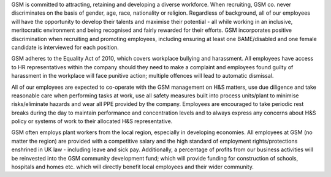 GSM is committed to attracting, retaining and developing a diverse workforce. When recruiting, GSM co. never discriminates on the basis of 
gender, age, race, nationality or religion. Regardless of background, all of our employees will have the opportunity to develop their talents 
and maximise their potential - all while working in an inclusive, meritocratic environment and being recognised and fairly rewarded for their 
efforts. GSM incorporates positive discrimination when recruiting and promoting employees, including ensuring at least one BAME/disabled and 
one female candidate is interviewed for each position.

GSM adheres to the Equality Act of 2010, which covers workplace bullying and harassment. All employees have access to HR representatives within 
the company should they need to make a complaint and employees found guilty of harassment in the workplace will face punitive action; multiple 
offences will lead to automatic dismissal.

All of our employees are expected to co-operate with the GSM management on H&S matters, use due diligence and take reasonable care when performing
tasks at work, use all safety measures built into process units/plant to minimise risks/eliminate hazards and wear all PPE provided by the company.
Employees are encouraged to take periodic rest breaks during the day to maintain performance and concentration levels and to always express any 
concerns about H&S policy or systems of work to their allocated H&S representative.

GSM often employs plant workers from the local region, especially in developing economies. All employees at GSM (no matter the region) are provided
with a competitive salary and the high standard of employment rights/protections enshrined in UK law - including leave and sick pay. Additionally, 
a percentage of profits from our business activities will be reinvested into the GSM community development fund; which will provide funding for 
construction of schools, hospitals and homes etc. which will directly benefit local employees and their wider community.

